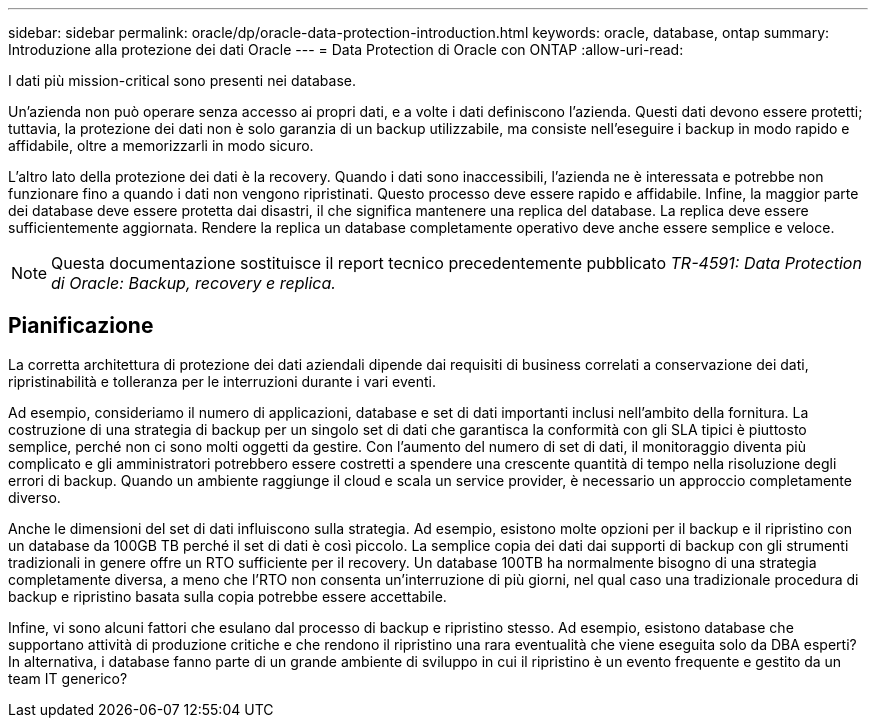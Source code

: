 ---
sidebar: sidebar 
permalink: oracle/dp/oracle-data-protection-introduction.html 
keywords: oracle, database, ontap 
summary: Introduzione alla protezione dei dati Oracle 
---
= Data Protection di Oracle con ONTAP
:allow-uri-read: 


[role="lead"]
I dati più mission-critical sono presenti nei database.

Un'azienda non può operare senza accesso ai propri dati, e a volte i dati definiscono l'azienda. Questi dati devono essere protetti; tuttavia, la protezione dei dati non è solo garanzia di un backup utilizzabile, ma consiste nell'eseguire i backup in modo rapido e affidabile, oltre a memorizzarli in modo sicuro.

L'altro lato della protezione dei dati è la recovery. Quando i dati sono inaccessibili, l'azienda ne è interessata e potrebbe non funzionare fino a quando i dati non vengono ripristinati. Questo processo deve essere rapido e affidabile. Infine, la maggior parte dei database deve essere protetta dai disastri, il che significa mantenere una replica del database. La replica deve essere sufficientemente aggiornata. Rendere la replica un database completamente operativo deve anche essere semplice e veloce.


NOTE: Questa documentazione sostituisce il report tecnico precedentemente pubblicato _TR-4591: Data Protection di Oracle: Backup, recovery e replica._



== Pianificazione

La corretta architettura di protezione dei dati aziendali dipende dai requisiti di business correlati a conservazione dei dati, ripristinabilità e tolleranza per le interruzioni durante i vari eventi.

Ad esempio, consideriamo il numero di applicazioni, database e set di dati importanti inclusi nell'ambito della fornitura. La costruzione di una strategia di backup per un singolo set di dati che garantisca la conformità con gli SLA tipici è piuttosto semplice, perché non ci sono molti oggetti da gestire. Con l'aumento del numero di set di dati, il monitoraggio diventa più complicato e gli amministratori potrebbero essere costretti a spendere una crescente quantità di tempo nella risoluzione degli errori di backup. Quando un ambiente raggiunge il cloud e scala un service provider, è necessario un approccio completamente diverso.

Anche le dimensioni del set di dati influiscono sulla strategia. Ad esempio, esistono molte opzioni per il backup e il ripristino con un database da 100GB TB perché il set di dati è così piccolo. La semplice copia dei dati dai supporti di backup con gli strumenti tradizionali in genere offre un RTO sufficiente per il recovery. Un database 100TB ha normalmente bisogno di una strategia completamente diversa, a meno che l'RTO non consenta un'interruzione di più giorni, nel qual caso una tradizionale procedura di backup e ripristino basata sulla copia potrebbe essere accettabile.

Infine, vi sono alcuni fattori che esulano dal processo di backup e ripristino stesso. Ad esempio, esistono database che supportano attività di produzione critiche e che rendono il ripristino una rara eventualità che viene eseguita solo da DBA esperti? In alternativa, i database fanno parte di un grande ambiente di sviluppo in cui il ripristino è un evento frequente e gestito da un team IT generico?
